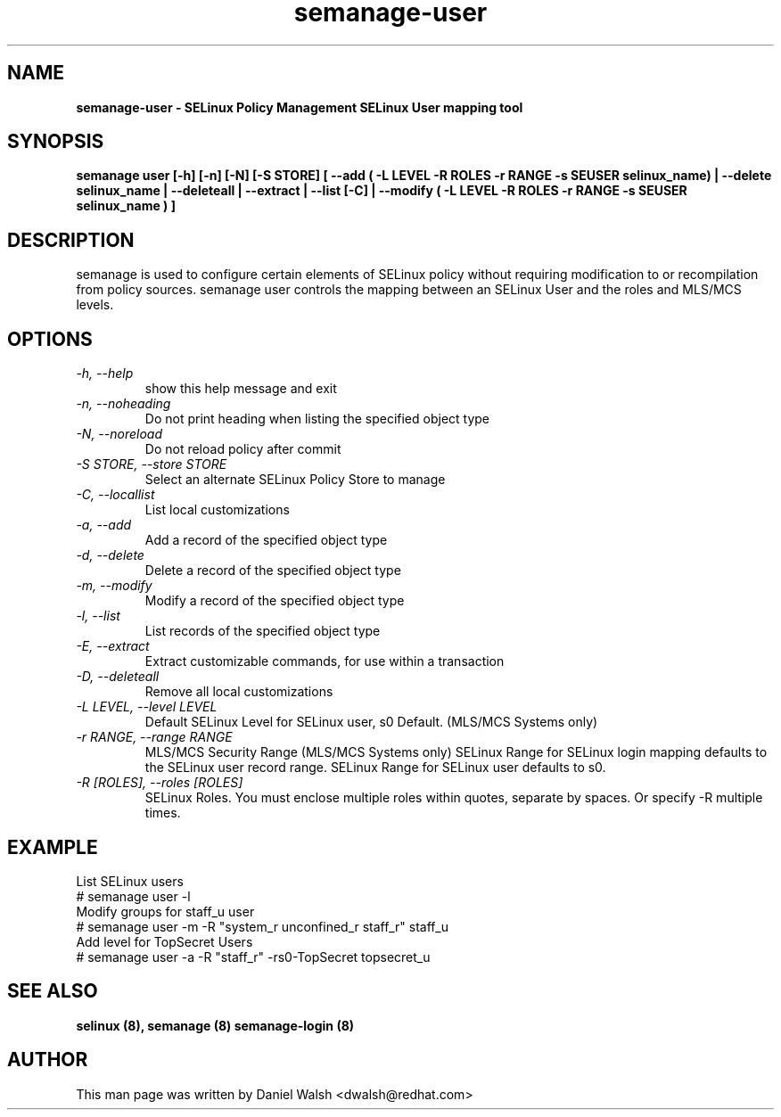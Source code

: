 .TH "semanage-user" "8" "20130617" "" ""
.SH "NAME"
.B semanage\-user \- SELinux Policy Management SELinux User mapping tool
.SH "SYNOPSIS"
.B  semanage user [\-h] [\-n] [\-N] [\-S STORE] [ \-\-add ( \-L LEVEL \-R ROLES \-r RANGE \-s SEUSER selinux_name) | \-\-delete selinux_name | \-\-deleteall  | \-\-extract  | \-\-list [\-C] | \-\-modify ( \-L LEVEL \-R ROLES \-r RANGE \-s SEUSER selinux_name ) ]

.SH "DESCRIPTION"
semanage is used to configure certain elements of
SELinux policy without requiring modification to or recompilation
from policy sources.  semanage user controls the mapping between an SELinux User and the roles and MLS/MCS levels.

.SH "OPTIONS"
.TP
.I   \-h, \-\-help
show this help message and exit
.TP
.I   \-n, \-\-noheading
Do not print heading when listing the specified object type
.TP
.I   \-N, \-\-noreload
Do not reload policy after commit
.TP
.I   \-S STORE, \-\-store STORE
Select an alternate SELinux Policy Store to manage
.TP
.I   \-C, \-\-locallist
List local customizations
.TP
.I   \-a, \-\-add
Add a record of the specified object type
.TP
.I   \-d, \-\-delete
Delete a record of the specified object type
.TP
.I   \-m, \-\-modify
Modify a record of the specified object type
.TP
.I   \-l, \-\-list
List records of the specified object type
.TP
.I   \-E, \-\-extract
Extract customizable commands, for use within a transaction
.TP
.I   \-D, \-\-deleteall
Remove all local customizations
.TP
.I   \-L LEVEL, \-\-level LEVEL
Default SELinux Level for SELinux user, s0 Default. (MLS/MCS Systems only)
.TP
.I   \-r RANGE, \-\-range RANGE
MLS/MCS Security Range (MLS/MCS Systems only) SELinux Range for SELinux login mapping defaults to the SELinux user record range. SELinux Range for SELinux user defaults to s0.
.TP
.I   \-R [ROLES], \-\-roles [ROLES]
SELinux Roles. You must enclose multiple roles within quotes, separate by spaces. Or specify \-R multiple times.

.SH EXAMPLE
.nf
List SELinux users
# semanage user \-l
Modify groups for staff_u user
# semanage user \-m \-R "system_r unconfined_r staff_r" staff_u
Add level for TopSecret Users
# semanage user \-a \-R "staff_r" \-rs0\-TopSecret topsecret_u

.SH "SEE ALSO"
.B selinux (8),
.B semanage (8)
.B semanage\-login (8)

.SH "AUTHOR"
This man page was written by Daniel Walsh <dwalsh@redhat.com>
